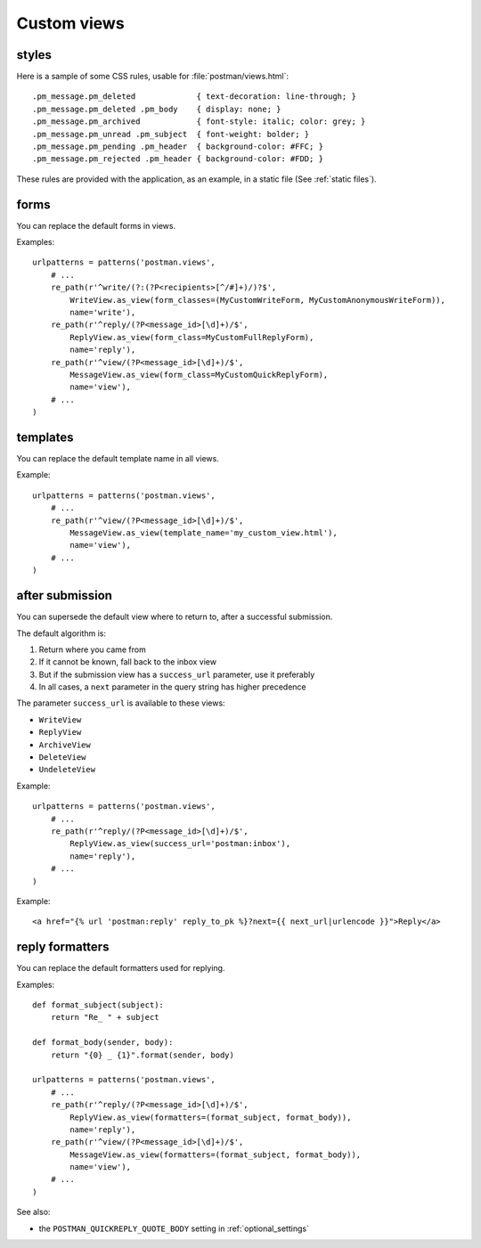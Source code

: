 Custom views
============

.. _styles:

styles
------
Here is a sample of some CSS rules, usable for :file:`postman/views.html`::

    .pm_message.pm_deleted             { text-decoration: line-through; }
    .pm_message.pm_deleted .pm_body    { display: none; }
    .pm_message.pm_archived            { font-style: italic; color: grey; }
    .pm_message.pm_unread .pm_subject  { font-weight: bolder; }
    .pm_message.pm_pending .pm_header  { background-color: #FFC; }
    .pm_message.pm_rejected .pm_header { background-color: #FDD; }

These rules are provided with the application, as an example, in a static file (See :ref:`static files`).

forms
-----

You can replace the default forms in views.

Examples::

    urlpatterns = patterns('postman.views',
        # ...
        re_path(r'^write/(?:(?P<recipients>[^/#]+)/)?$',
            WriteView.as_view(form_classes=(MyCustomWriteForm, MyCustomAnonymousWriteForm)),
            name='write'),
        re_path(r'^reply/(?P<message_id>[\d]+)/$',
            ReplyView.as_view(form_class=MyCustomFullReplyForm),
            name='reply'),
        re_path(r'^view/(?P<message_id>[\d]+)/$',
            MessageView.as_view(form_class=MyCustomQuickReplyForm),
            name='view'),
        # ...
    )

templates
---------

You can replace the default template name in all views.

Example::

    urlpatterns = patterns('postman.views',
        # ...
        re_path(r'^view/(?P<message_id>[\d]+)/$',
            MessageView.as_view(template_name='my_custom_view.html'),
            name='view'),
        # ...
    )

after submission
----------------

You can supersede the default view where to return to, after a successful submission.

The default algorithm is:

#. Return where you came from
#. If it cannot be known, fall back to the inbox view
#. But if the submission view has a ``success_url`` parameter, use it preferably
#. In all cases, a ``next`` parameter in the query string has higher precedence

The parameter ``success_url`` is available to these views:

* ``WriteView``
* ``ReplyView``
* ``ArchiveView``
* ``DeleteView``
* ``UndeleteView``

Example::

    urlpatterns = patterns('postman.views',
        # ...
        re_path(r'^reply/(?P<message_id>[\d]+)/$',
            ReplyView.as_view(success_url='postman:inbox'),
            name='reply'),
        # ...
    )

Example::

    <a href="{% url 'postman:reply' reply_to_pk %}?next={{ next_url|urlencode }}">Reply</a>

reply formatters
----------------

You can replace the default formatters used for replying.

Examples::

    def format_subject(subject):
        return "Re_ " + subject

    def format_body(sender, body):
        return "{0} _ {1}".format(sender, body)

    urlpatterns = patterns('postman.views',
        # ...
        re_path(r'^reply/(?P<message_id>[\d]+)/$',
            ReplyView.as_view(formatters=(format_subject, format_body)),
            name='reply'),
        re_path(r'^view/(?P<message_id>[\d]+)/$',
            MessageView.as_view(formatters=(format_subject, format_body)),
            name='view'),
        # ...
    )

See also:

* the ``POSTMAN_QUICKREPLY_QUOTE_BODY`` setting in :ref:`optional_settings`
